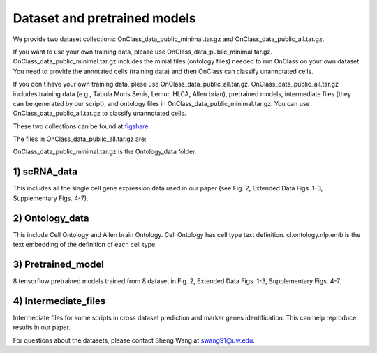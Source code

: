Dataset and pretrained models
=========
We provide two dataset collections: OnClass_data_public_minimal.tar.gz and OnClass_data_public_all.tar.gz.

If you want to use your own training data, please use OnClass_data_public_minimal.tar.gz. OnClass_data_public_minimal.tar.gz includes the minial files (ontology files) needed to run OnClass on your own dataset. You need to provide the annotated cells (training data) and then OnClass can classify unannotated cells.

If you don't have your own training data, plese use OnClass_data_public_all.tar.gz. OnClass_data_public_all.tar.gz includes training data (e.g., Tabula Muris Senis, Lemur, HLCA, Allen brian), pretrained models, intermediate files (they can be generated by our script), and ontology files in OnClass_data_public_minimal.tar.gz. You can use OnClass_data_public_all.tar.gz to classify unannotated cells.

These two collections can be found at `figshare <https://figshare.com/articles/dataset/OnClass_cell_ontology/14256530>`__.

The files in OnClass_data_public_all.tar.gz are:

.. image:: img/figshare.PNG

OnClass_data_public_minimal.tar.gz is the Ontology_data folder.

1) scRNA_data
~~~~~~~~~

This includes all the single cell gene expression data used in our paper (see Fig. 2, Extended Data Figs. 1-3, Supplementary Figs. 4-7).


2) Ontology_data
~~~~~~~~~

This include Cell Ontology and Allen brain Ontology. Cell Ontology has cell type text definition. cl.ontology.nlp.emb is the text embedding of the definition of each cell type.


3) Pretrained_model
~~~~~~~~~

8 tensorflow pretrained models trained from 8 dataset in Fig. 2, Extended Data Figs. 1-3, Supplementary Figs. 4-7.


4) Intermediate_files
~~~~~~~~~

Intermediate files for some scripts in cross dataset prediction and marker genes identification. This can help reproduce results in our paper.

For questions about the datasets, please contact Sheng Wang at swang91@uw.edu.
